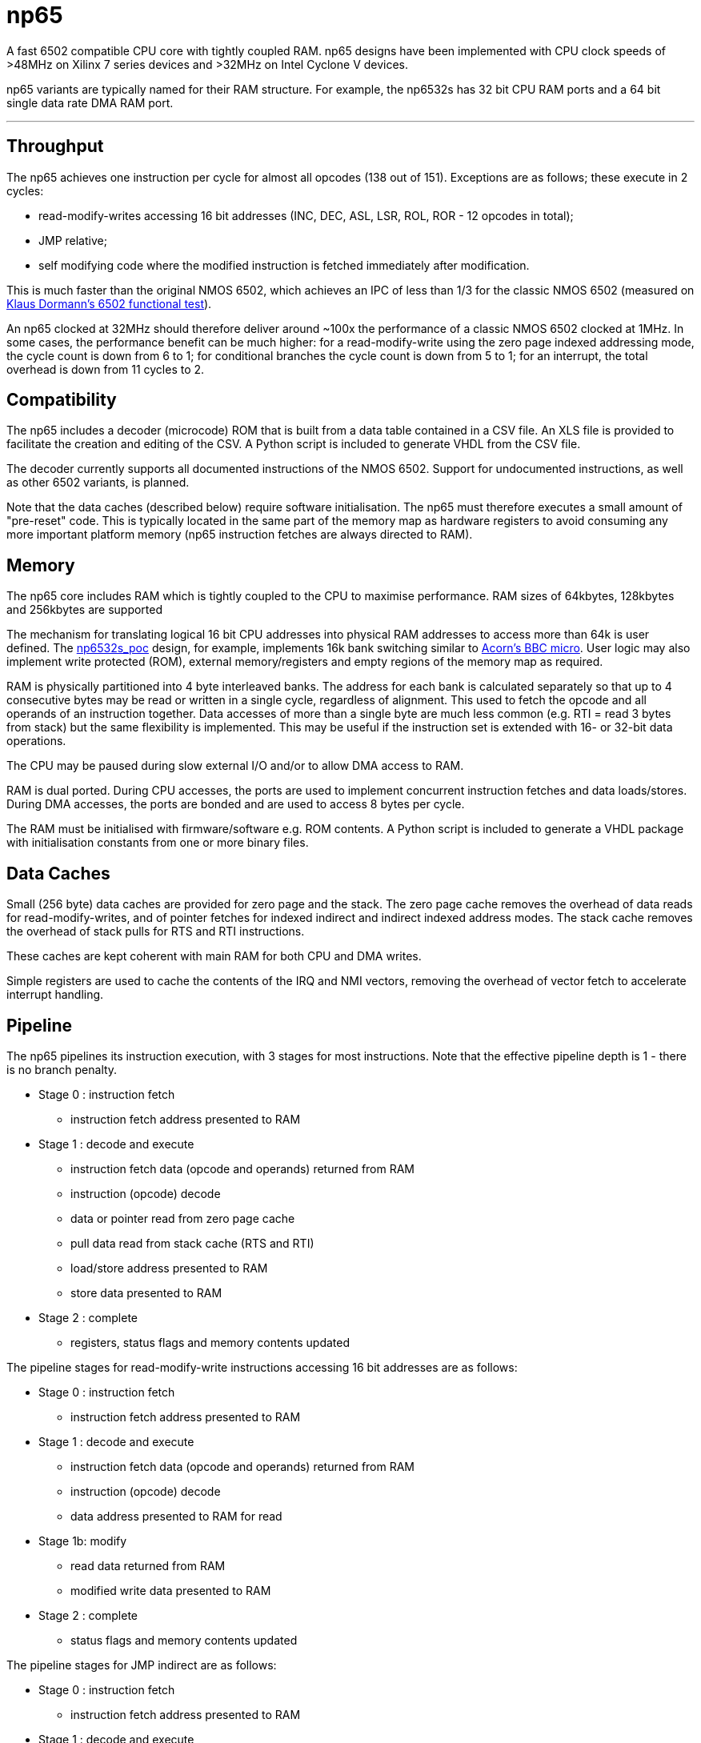 = np65

A fast 6502 compatible CPU core with tightly coupled RAM. np65 designs have been implemented with CPU clock speeds of >48MHz on Xilinx 7 series devices and >32MHz on Intel Cyclone V devices.

np65 variants are typically named for their RAM structure. For example, the np6532s has 32 bit CPU RAM ports and a 64 bit single data rate DMA RAM port.

'''
== Throughput

The np65 achieves one instruction per cycle for almost all opcodes (138 out of 151). Exceptions are as follows; these execute in 2 cycles:

- read-modify-writes accessing 16 bit addresses (INC, DEC, ASL, LSR, ROL, ROR - 12 opcodes in total);
- JMP relative;
- self modifying code where the modified instruction is fetched immediately after modification.

This is much faster than the original NMOS 6502, which achieves an IPC of less than 1/3 for the classic NMOS 6502 (measured on https://github.com/Klaus2m5/6502_65C02_functional_tests[Klaus Dormann's 6502 functional test]).

An np65 clocked at 32MHz should therefore deliver around ~100x the performance of a classic NMOS 6502 clocked at 1MHz. In some cases, the performance benefit can be much higher: for a read-modify-write using the zero page indexed addressing mode, the cycle count is down from 6 to 1; for conditional branches the cycle count is down from 5 to 1; for an interrupt, the total overhead is down from 11 cycles to 2.

== Compatibility

The np65 includes a decoder (microcode) ROM that is built from a data table contained in a CSV file. An XLS file is provided to facilitate the creation and editing of the CSV. A Python script is included to generate VHDL from the CSV file.

The decoder currently supports all documented instructions of the NMOS 6502. Support for undocumented instructions, as well as other 6502 variants, is planned.

Note that the data caches (described below) require software initialisation. The np65 must therefore executes a small amount of "pre-reset" code. This is typically located in the same part of the memory map as hardware registers to avoid consuming any more important platform memory (np65 instruction fetches are always directed to RAM).

== Memory

The np65 core includes RAM which is tightly coupled to the CPU to maximise performance. RAM sizes of 64kbytes, 128kbytes and 256kbytes are supported

The mechanism for translating logical 16 bit CPU addresses into physical RAM addresses to access more than 64k is user defined. The <<../../../designs/np6532s_poc/np6532s_poc.adoc#,np6532s_poc>> design, for example, implements 16k bank switching similar to https://en.wikipedia.org/wiki/BBC_Micro[Acorn's BBC micro]. User logic may also implement write protected (ROM), external memory/registers and empty regions of the memory map as required.

RAM is physically partitioned into 4 byte interleaved banks. The address for each bank is calculated separately so that up to 4 consecutive bytes may be read or written in a single cycle, regardless of alignment. This used to fetch the opcode and all operands of an instruction together. Data accesses of more than a single byte are much less common (e.g. RTI = read 3 bytes from stack) but the same flexibility is implemented. This may be useful if the instruction set is extended with 16- or 32-bit data operations.

The CPU may be paused during slow external I/O and/or to allow DMA access to RAM.

RAM is dual ported. During CPU accesses, the ports are used to implement concurrent instruction fetches and data loads/stores. During DMA accesses, the ports are bonded and are used to access 8 bytes per cycle.

The RAM must be initialised with firmware/software e.g. ROM contents. A Python script is included to generate a VHDL package with initialisation constants from one or more binary files.

== Data Caches

Small (256 byte) data caches are provided for zero page and the stack. The zero page cache removes the overhead of data reads for read-modify-writes, and of pointer fetches for indexed indirect and indirect indexed address modes. The stack cache removes the overhead of stack pulls for RTS and RTI instructions.

These caches are kept coherent with main RAM for both CPU and DMA writes.

Simple registers are used to cache the contents of the IRQ and NMI vectors, removing the overhead of vector fetch to accelerate interrupt handling.

== Pipeline

The np65 pipelines its instruction execution, with 3 stages for most instructions. Note that the effective pipeline depth is 1 - there is no branch penalty.

* Stage 0 : instruction fetch
** instruction fetch address presented to RAM
* Stage 1 : decode and execute
** instruction fetch data (opcode and operands) returned from RAM
** instruction (opcode) decode
** data or pointer read from zero page cache
** pull data read from stack cache (RTS and RTI)
** load/store address presented to RAM
** store data presented to RAM
* Stage 2 : complete
** registers, status flags and memory contents updated

The pipeline stages for read-modify-write instructions accessing 16 bit addresses are as follows:

* Stage 0 : instruction fetch
** instruction fetch address presented to RAM
* Stage 1 : decode and execute
** instruction fetch data (opcode and operands) returned from RAM
** instruction (opcode) decode
** data address presented to RAM for read
* Stage 1b: modify
** read data returned from RAM
** modified write data presented to RAM
* Stage 2 : complete
** status flags and memory contents updated

The pipeline stages for JMP indirect are as follows:

* Stage 0 : instruction fetch
** instruction fetch address presented to RAM
* Stage 1 : decode and execute
** instruction fetch data (opcode and operands) returned from RAM
** instruction (opcode) decode
** address of jump vector presented to RAM for read
* Stage 1b: jump
** contents of jump vector value returned from RAM
** new instruction fetch address presented to RAM
* Stage 2 : complete
** no operation

== Reset, NMI and Interrupt Request

To be continued...

== Debug

To be continued...

== External I/O

To be continued...

== Edge Cases

* self modifying code
* hardware mapped to locations in zero page or the stack
* DMA writes to zero page or the stack (timing)

To be continued...

== Initialisation

To be continued...

++++
<style>
  .imageblock > .title {
    text-align: inherit;
  }
</style>
++++